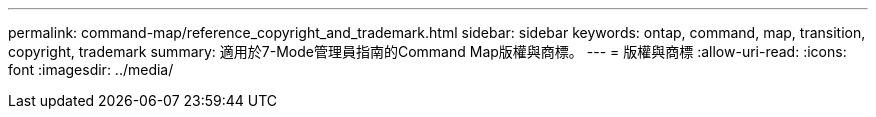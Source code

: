 ---
permalink: command-map/reference_copyright_and_trademark.html 
sidebar: sidebar 
keywords: ontap, command, map, transition, copyright, trademark 
summary: 適用於7-Mode管理員指南的Command Map版權與商標。 
---
= 版權與商標
:allow-uri-read: 
:icons: font
:imagesdir: ../media/


